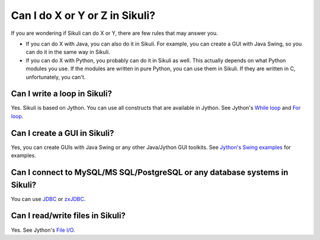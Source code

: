 Can I do X or Y or Z in Sikuli?
===============================

If you are wondering if Sikuli can do X or Y, there are few rules that may answer you.

* If you can do X with Java, you can also do it in Sikuli. For example, you can create a GUI with Java Swing, so you can do it in the same way in Sikuli. 
* If you can do X with Python, you probably can do it in Sikuli as well. This actually depends on what Python modules you use. If the modules are written in pure Python, you can use them in Sikuli. If they are written in C, unfortunately, you can't.

Can I write a loop in Sikuli?
-----------------------------

Yes. Sikuli is based on Jython. 
You can use all constructs that are available in Jython. See Jython's `While loop <http://www.jython.org/jythonbook/en/1.0/LangSyntax.html#while-loop>`_ and `For loop <http://www.jython.org/jythonbook/en/1.0/LangSyntax.html#for-loop>`_.


Can I create a GUI in Sikuli?
-----------------------------

Yes, you can create GUIs with Java Swing or any other Java/Jython GUI toolkits.
See `Jython's Swing examples <http://wiki.python.org/jython/SwingExamples>`_ for examples.



Can I connect to MySQL/MS SQL/PostgreSQL or any database systems in Sikuli?
---------------------------------------------------------------------------

You can use `JDBC <http://www.oracle.com/technetwork/java/javase/jdbc/index.html>`_ or `zxJDBC <http://www.jython.org/jythonbook/en/1.0/DatabasesAndJython.html>`_.


Can I read/write files in Sikuli?
---------------------------------

Yes. See Jython's `File I/O <http://www.jython.org/jythonbook/en/1.0/InputOutput.html#file-i-o>`_.


